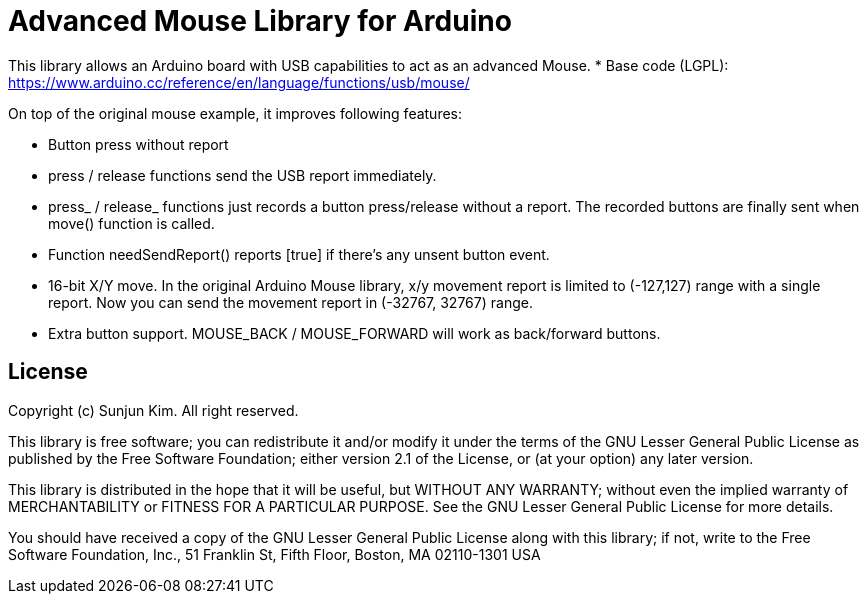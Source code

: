 = Advanced Mouse Library for Arduino =

This library allows an Arduino board with USB capabilities to act as an advanced Mouse.
* Base code (LGPL): https://www.arduino.cc/reference/en/language/functions/usb/mouse/

On top of the original mouse example, it improves following features:

* Button press without report
  * press / release functions send the USB report immediately.
  * press_ / release_ functions just records a button press/release without a report.
    The recorded buttons are finally sent when move() function is called.
  * Function needSendReport() reports [true] if there's any unsent button event.
  * 16-bit X/Y move. In the original Arduino Mouse library, x/y movement report 
    is limited to (-127,127) range with a single report. Now you can send the movement
    report in (-32767, 32767) range.
  * Extra button support. MOUSE_BACK / MOUSE_FORWARD will work as back/forward buttons.

== License ==

Copyright (c) Sunjun Kim. All right reserved.

This library is free software; you can redistribute it and/or
modify it under the terms of the GNU Lesser General Public
License as published by the Free Software Foundation; either
version 2.1 of the License, or (at your option) any later version.

This library is distributed in the hope that it will be useful,
but WITHOUT ANY WARRANTY; without even the implied warranty of
MERCHANTABILITY or FITNESS FOR A PARTICULAR PURPOSE. See the GNU
Lesser General Public License for more details.

You should have received a copy of the GNU Lesser General Public
License along with this library; if not, write to the Free Software
Foundation, Inc., 51 Franklin St, Fifth Floor, Boston, MA 02110-1301 USA